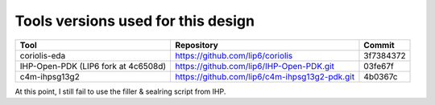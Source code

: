 

Tools versions used for this design
===================================


===================================  =============================================  =========
Tool                                 Repository                                     Commit
===================================  =============================================  =========
coriolis-eda                         https://github.com/lip6/coriolis               3f7384372
IHP-Open-PDK (LIP6 fork at 4c6508d)  https://github.com/lip6/IHP-Open-PDK.git       03fe67f
c4m-ihpsg13g2                        https://github.com/lip6/c4m-ihpsg13g2-pdk.git  4b0367c
===================================  =============================================  ========= 


At this point, I still fail to use the filler & sealring script from IHP.
